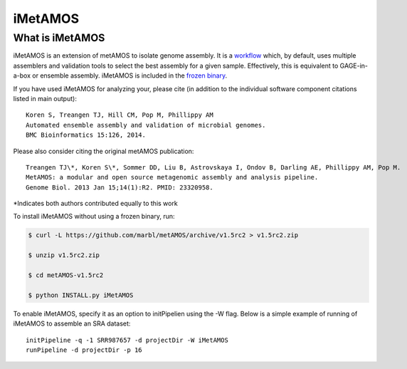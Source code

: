 iMetAMOS 
########

What is iMetAMOS
------------------
iMetAMOS is an extension of metAMOS to isolate genome assembly. It is a `workflow <workflows.html>`_ which, by default, uses multiple assemblers and validation tools to select the best assembly for a given sample. Effectively, this is equivalent to GAGE-in-a-box or ensemble assembly. iMetAMOS is included in the `frozen binary <frozenbinary.html>`_.

If you have used iMetAMOS for analyzing your, please cite (in addition to the individual software component citations listed in main output)::

   Koren S, Treangen TJ, Hill CM, Pop M, Phillippy AM
   Automated ensemble assembly and validation of microbial genomes.
   BMC Bioinformatics 15:126, 2014.

Please also consider citing the original metAMOS publication::

    Treangen TJ\*, Koren S\*, Sommer DD, Liu B, Astrovskaya I, Ondov B, Darling AE, Phillippy AM, Pop M.
    MetAMOS: a modular and open source metagenomic assembly and analysis pipeline.
    Genome Biol. 2013 Jan 15;14(1):R2. PMID: 23320958.

*Indicates both authors contributed equally to this work


To install iMetAMOS without using a frozen binary, run:

.. code-block:: bash

    $ curl -L https://github.com/marbl/metAMOS/archive/v1.5rc2 > v1.5rc2.zip

    $ unzip v1.5rc2.zip

    $ cd metAMOS-v1.5rc2

    $ python INSTALL.py iMetAMOS

To enable iMetAMOS, specify it as an option to initPipelien using the -W flag. Below is a simple example of running of iMetAMOS to assemble an SRA dataset::

    initPipeline -q -1 SRR987657 -d projectDir -W iMetAMOS
    runPipeline -d projectDir -p 16

